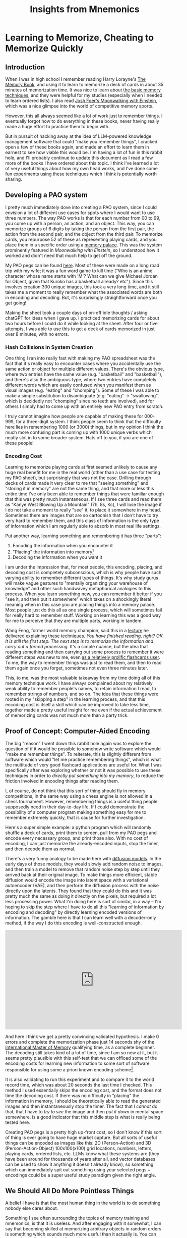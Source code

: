 #+TITLE: Insights from Mnemonics

* Learning to Memorize, Cheating to Memorize Quickly

** Introduction

When I was in high school I remember reading Harry Lorayne's [[https://www.goodreads.com/review/show/1948744189][The Memory Book]], and using it to learn to memorize a deck of cards in about 35 minutes of memorization time. It was nice to learn about [[https://artofmemory.com/blog/list-of-memory-techniques/][the basic memory techniques]], and they were helpful for my studies (especially when I needed to learn ordered lists). I also read [[https://en.wikipedia.org/wiki/Moonwalking_with_Einstein][Josh Foer's Moonwalking with Einstein]], which was a nice glimpse into the world of competitive memory sports.

However, this all always seemed like a lot of work just to remember things. I eventually forgot how to do everything in these books, never having really made a huge effort to practice them to begin with.

But in pursuit of hacking away at the idea of LLM-powered knowledge management software that could "make you remember things", I cracked open a few of these books again, and made an effort to learn them in earnest to see how viable this would be. I'm having a lot of fun in this rabbit hole, and I'll probably continue to update this document as I read a few more of the books I have ordered about this topic. I think I've learned a lot of very useful things about how my own head works, and I've done some fun experiments using these techniques which I think is potentially worth sharing.

** Developing a PAO system

I pretty much immediately dove into creating a PAO system, since I could envision a lot of different use cases for spots where I would want to use three numbers. The way PAO works is that for each number from 00 to 99, you come up with a person, an action, and an object. This way, you can memorize groups of 6 digits by taking the person from the first pair, the action from the second pair, and the object from the third pair. To memorize cards, you repurpose 52 of these as representing playing cards, and you place them in a specific order using a [[https://artofmemory.com/blog/how-to-build-a-memory-palace/][memory palace]]. This was the system prominently featured in /Moonwalking with Einstein/, so I understood how it worked and didn't need that much help to get off the ground.

My PAO pegs can be found [[https://docs.google.com/spreadsheets/d/18Dg96G1mb1Nu7FeX8-Xc23fuJvYU25VHFCD8MxoHdRA/edit?usp=sharing][here]]. Most of these were made on a long road trip with my wife; it was a fun word game to kill time ("Who is an anime character whose name starts with 'M'? What can we give Michael Jordan for Object, given that Kuroko has a basketball already? etc"). Since this involves creation 300 unique images, this took a very long time, and it still takes me a moment to really remember what the associated words are both in encoding and decoding. But, it's surprisingly straightforward once you get going! 

Making the sheet took a couple days of on-off idle thoughts / asking chatGPT for ideas when I gave up. I practiced memorizing cards for about two hours before I could do it while looking at the sheet. After four or five attempts, I was able to use this to get a deck of cards memorized in just over 8 minutes, with no errors.

*** Hash Collisions in System Creation

One thing I ran into really fast with making my PAO spreadsheet was the fact that it's really easy to encounter cases where you accidentally use the same action or object for multiple different values. There's the obvious type, where two entries have the same value (e.g. "basketball" and "basketball"), and there's also the ambiguous type, where two entries have completely different words which are easily confused when you manifest them as visual images (e.g. "eating" and "chomping"). Some of these I was able to make a simple substitution to disambiguate (e.g. "eating" -> "swallowing", which is decidedly not "chomping" since no teeth are involved), and for others I simply had to come up with an entirely new PAO entry from scratch.

I truly cannot imagine how people are capable of making these for 000-999, for a three-digit system. I think people seem to think that the difficulty here lies in remembering 1000 (or 3000) things, but in my opinion I think the much more confusing part is coming up with 1000 unique verbs which neatly slot in to some broader system. Hats off to you, if you are one of these people! 

*** Encoding Cost

Learning to memorize playing cards at first seemed unlikely to cause any huge real benefit for me in the real world (other than a use case for testing my PAO sheet), but surprisingly that was not the case. Drilling through decks of cards made it very clear to me that "seeing something" and "storing it in memory" are not the same thing, and that more or less this entire time I've only been able to remember things that were familiar enough that this was pretty much instantaneous. If I see three cards and read them as "Kanye West Blowing Up a Mountain" (7h, 8s, Kc), I will lose the image if I do not take a moment to really "see" it, to place it somewhere in my head. Sometimes there are images that are so cartoonish that I don't have to try very hard to remember them, and this class of information is the only type of information which I am regularly able to absorb in most real life settings.

Put another way, learning something and remembering it has three "parts":

1. Encoding the information when you encounter it
2. "Placing" the information into memory[fn:2]
3. Decoding the information when you want it

I am under the impression that, for most people, this encoding, placing, and decoding cost is completely subconscious, which is why people have such varying ability to remember different types of things. It's why study gurus will make vague gestures to "mentally organizing your warehouse of knowledge" and other such handwavey metaphorical analogies to this process. When you learn something new, you can remember it better if you "see it, and then put it somewhere" which takes on a shockingly literal meaning when in this case you are placing things into a memory palace. Most people just do this all as one single process, which will sometimes fail for really hard to remember stuff. Working on learning this was a good way for me to perceive that they are multiple parts, working in tandem.

Wang Feng, former world memory champion, said this in a [[https://planetbanatt.net/articles/wangfeng.html][lecture]] he delivered explaining these techniques. /You have finished reading, right? OK. It is still the first step. The next step is to memorize the information and carry out a forced processing./ It's a simple nuance, but the idea that reading something and then carrying out some process to remember it were different steps was new to me, even [[https://planetbanatt.net/articles/anki.html][as a relatively prolific flashcards user]]. To me, the way to remember things was just to read them, and then to read them again once you forget, sometimes not even three minutes later.

This, to me, was the most valuable takeaway from my time doing all of this memory technique work. I have always complained about my relatively weak ability to remember people's names, to retain information I read, to remember strings of numbers, and so on. The idea that these things were rooted in my "skipping a step" in the learning process, and that this encoding cost is itself a skill which can be improved to take less time, together made a pretty useful insight for me even if the actual achievement of memorizing cards was not much more than a party trick.

** Proof of Concept: Computer-Aided Encoding

The big "reason" I went down this rabbit hole again was to explore the question of if it would be possible to somehow write software which would "make me remember things". To reiterate, this is slightly different from software which would "let me practice remembering things", which is what the multitude of very good flashcard applications are useful for. What I was specifically after was exploring whether or not it was possible to use these techniques in order to /directly put something into my memory/, to reduce the friction involved in encoding things after reading them.

I, of course, do not think that this sort of thing should fly in memory competitions, in the same way using a chess engine is not allowed in a chess tournament. However, remembering things is a useful thing people supposedly need in their day-to-day life. If I could demonstrate the possibility of a computer program making something easy for me to remember extremely quickly, that is cause for further investigation.

Here's a super simple example: a python program which will randomly shuffle a deck of cards, print them to screen, pull from my PAO pegs and encode every necessary group, and print those also. With no cost of encoding, I can just memorize the already-encoded inputs, stop the timer, and then decode them as normal.

There's a very funny analogy to be made here with [[https://jalammar.github.io/illustrated-stable-diffusion/][diffusion models]]. In the early days of those models, they would slowly add random noise to images, and then train a model to remove that random noise step by step until they arrived back at their original image. To make things more efficient, stable diffusion would encode the image into latent space with a variational autoencoder (VAE), and then perform the diffusion process with the noise directly upon the latents. They found that they could do this and it was pretty much the same as doing it directly on the pixels, but required a lot less processing power. What I'm doing here is sort of similar, in a way -- I'm hoping to skip the step where I have to do all this "learning of information by encoding and decoding" by directly learning encoded versions of information. The gamble here is that I can learn well with a decoder-only method, if the way I do this encoding is well-constructed enough.

#+BEGIN_EXPORT HTML
<iframe width="560" height="315" src="https://www.youtube.com/embed/vyMh5SJirmM?si=2LpBf75CMieICljf" title="YouTube video player" frameborder="0" allow="accelerometer; autoplay; clipboard-write; encrypted-media; gyroscope; picture-in-picture; web-share" allowfullscreen></iframe>
#+END_EXPORT

And here I think we get a pretty convincing validated hypothesis. I make 0 errors and complete the memorization phase just 14 seconds shy of the [[https://artofmemory.com/wiki/International_Master_of_Memory/][International Master of Memory]] qualifying time, as a complete beginner. The decoding still takes kind of a lot of time, since I am so new at it, but it seems pretty plausible with this self-test that we can offload some of the encoding costs for learning new information to some sort of software responsible for using some a priori known encoding scheme[fn:1].

It is also validating to run this experiment and to compare it to the world record time, which was about 20 seconds the last time I checked. This method I used essentially skips the encoding cost, and the format does not time the decoding cost. If there was no difficulty in "placing" the information in memory, I should be theoretically able to read the generated images and then instantaneously stop the timer. The fact that I /cannot/ do that, that I have to /try to see/ the image and then /put it down/ in mental space somewhere, is a good indicator that this middle step is what is really being tested here. 

Creating PAO pegs is a pretty high up-front cost, so I don't know if this sort of thing is ever going to have huge market capture. But all sorts of useful things can be encoded as images like this: 2D (Person-Action) and 3D (Person-Action-Object) 100x100(x100) grid locations, numbers, letters, playing cards, ordered lists, etc. LLMs know what these systems are (they have been around for thousands of years after all, and vector databases can be used to show it anything it doesn't already know), so something which can immediately spit out something using your selected pegs + encodings could be a super useful study paradigm given the right angle.

** We Should All Do More Pointless Things

A belief I have is that the most human thing in the world is to do something nobody else cares about.

Something I see often surrounding the topics of memory training and mnemonics, is that it is useless. And after engaging with it somewhat, I can say that becoming skilled at memorizing arbitrary objects in random orders is something which sounds much more useful than it actually is. You can argue about all of the things I've written above, that my insights about encoding costs or creation of systems or whatever are all things I could have learned without wasting 10 hours staring at playing cards, or arguing with my spouse about whether "Phelps" is more memorable than "Federer". I think all of this is probably true. In a world hyper-optimized for useful insights per unit time, I think there are likely better ways to spend your time.

But you could say this about a lot of things. You could very easily say this about competing video games, which is something I've done for years, which has led me to meet my spouse, let me befriend the best friends I've ever made, made me try harder than I've ever tried at something before, and got me a great job in a field I'm passionate about. To call something pointless usually ignores the broader context, which is that we can assign meaning to any arbitrary task we can imagine. It's possible to go through your entire life only doing things which are beholden to market forces, only retaining interest in things which the broader population finds equal value in compared to yourself.

That is one way to do things, I suppose.

But I do think sometimes it's nice to stand in the sun, and to feel the warmth and the breeze. Sometimes it's nice to simply feel yourself being alive, capturing those fleeting sensations that one day you will lose access to for all eternity. Sometimes it's nice to feel like a child again, and to lie to yourself about how swinging cool fallen tree branches around will be of enormous practical help to you if you're ever attacked by bad guys. In the end, it's not really about the practical utility, it's about the act of swinging.

If you disconnect from things the appropriate distance, I think you'll find that there's no real reason to do things that you do not like. And, likewise, that there's no need to make excuses to do those things you do like. Thinking something is cool is reason enough.

* Footnotes

[fn:2] If you want an example of what it is like to not do this step, try putting a wikipedia article into [[https://www.spreeder.com/app.php][spreeder]] and cranking the speed up really high. You'll be able to "read" almost all the words, but for some reason you won't really have the same experience as you would have had if you had just read it normally. Most people seem to do this contextualization naturally, relating information they read to other information they already know, which has a physical time cost which is higher for more novel + arbitrary sorts of information. You can improve at this part, and you can feel it's importance directly if you do these sorts of memory exercises.

[fn:1] James Heisig's "Remembering the Kanji" and "Remembering the Hanzi" is proof enough for me that this has huge value for learners even if you don't come up with these encodings yourself. The important point in those books, as it is here, is that you take the visual elements presented to you and "put them in your head", usually by the act of creating some sort of story. If all we take away from this is "we can use LLMs create RTK vol. III for any type of information, since that just gives the keywords" I think that is of absolutely massive importance!
